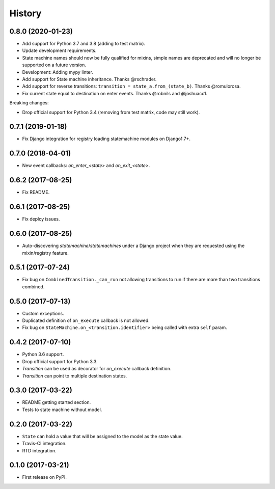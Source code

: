 History
=======

0.8.0 (2020-01-23)
------------------------

* Add support for Python 3.7 and 3.8 (adding to test matrix).
* Update development requirements.
* State machine names should now be fully qualified for mixins, simple names are deprecated and
  will no longer be supported on a future version.
* Development: Adding mypy linter.
* Add support for State machine inheritance. Thanks @rschrader.
* Add support for reverse transitions: ``transition = state_a.from_(state_b)``.
  Thanks @romulorosa.
* Fix current state equal to destination on enter events. Thanks @robnils and @joshuacc1.

Breaking changes:

* Drop official support for Python 3.4 (removing from test matrix, code may still work).


0.7.1 (2019-01-18)
------------------

* Fix Django integration for registry loading statemachine modules on Django1.7+.


0.7.0 (2018-04-01)
------------------

* New event callbacks: `on_enter_<state>` and `on_exit_<state>`.

0.6.2 (2017-08-25)
------------------

* Fix README.


0.6.1 (2017-08-25)
------------------

* Fix deploy issues.


0.6.0 (2017-08-25)
------------------

* Auto-discovering `statemachine`/`statemachines` under a Django project when
  they are requested using the mixin/registry feature.

0.5.1 (2017-07-24)
------------------

* Fix bug on ``CombinedTransition._can_run`` not allowing transitions to run if there are more than
  two transitions combined.

0.5.0 (2017-07-13)
------------------

* Custom exceptions.
* Duplicated definition of ``on_execute`` callback is not allowed.
* Fix bug on ``StateMachine.on_<transition.identifier>`` being called with extra ``self`` param.

0.4.2 (2017-07-10)
------------------

* Python 3.6 support.
* Drop official support for Python 3.3.
* `Transition` can be used as decorator for `on_execute` callback definition.
* `Transition` can point to multiple destination states.


0.3.0 (2017-03-22)
------------------

* README getting started section.
* Tests to state machine without model.


0.2.0 (2017-03-22)
------------------

* ``State`` can hold a value that will be assigned to the model as the state value.
* Travis-CI integration.
* RTD integration.


0.1.0 (2017-03-21)
------------------

* First release on PyPI.
